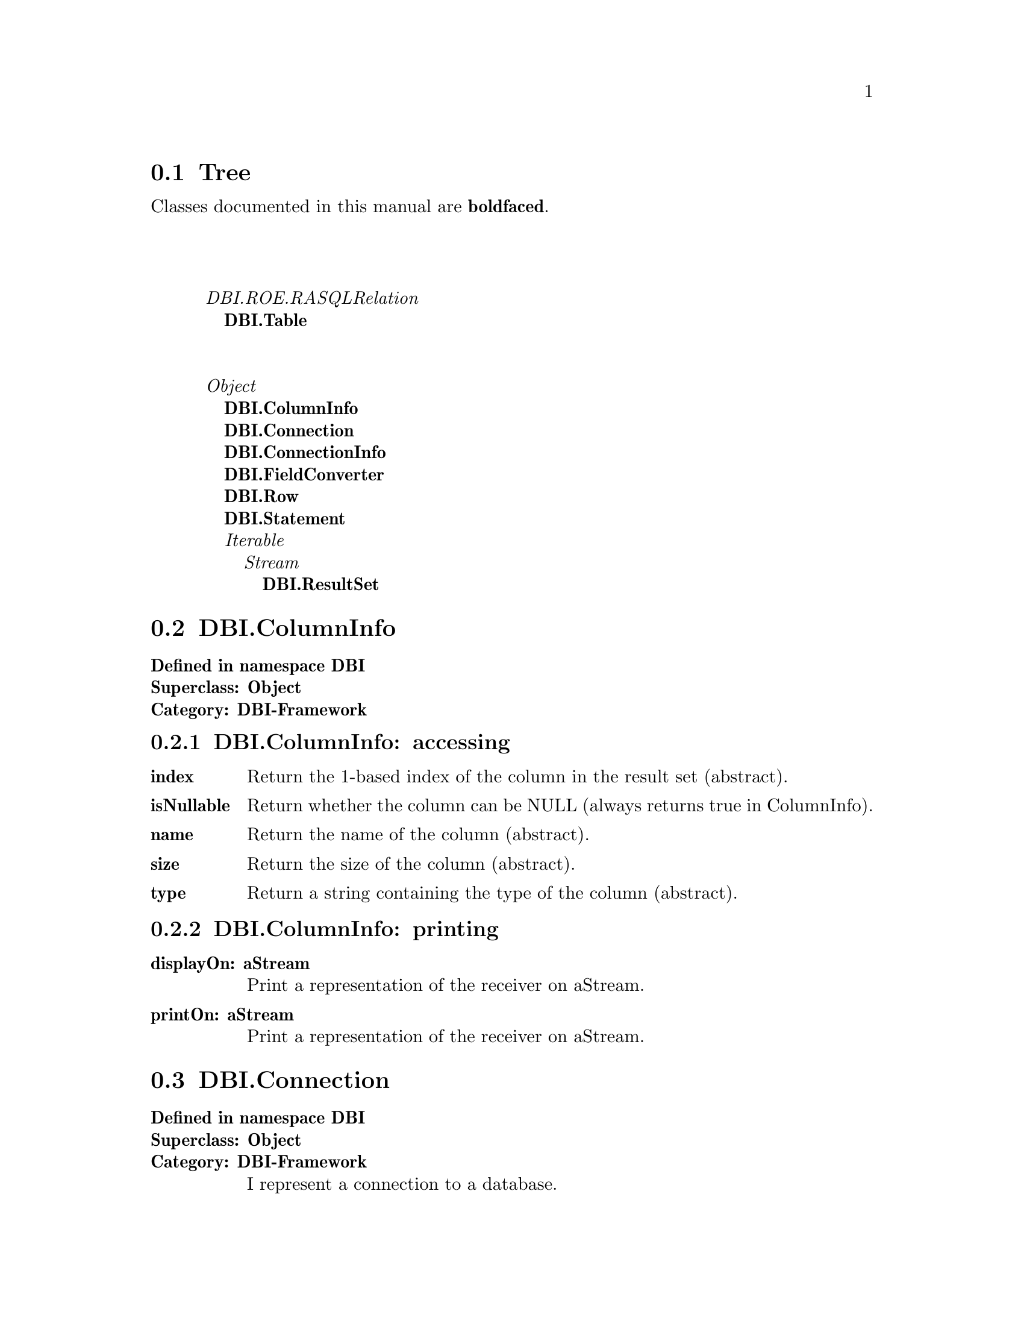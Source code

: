 @c Define the class index, method index, and selector cross-reference
@ifclear CLASS-INDICES
@set CLASS-INDICES
@defindex cl
@defcodeindex me
@defcodeindex sl 
@end ifclear

@c These are used for both TeX and HTML
@set BEFORE1
@set  AFTER1
@set BEFORE2
@set  AFTER2

@ifinfo
@c Use asis so that leading and trailing spaces are meaningful.
@c Remember we're inside a @menu command, hence the blanks are
@c kept in the output.
@set BEFORE1 @asis{* }
@set  AFTER1 @asis{::}
@set BEFORE2 @asis{  (}
@set  AFTER2 @asis{)}
@end ifinfo

@macro class {a,b}
@value{BEFORE1}\a\\a\@b{\b\}@value{AFTER1}
@end macro
@macro superclass {a,b}
\a\\a\@value{BEFORE2}@i{\b\}@value{AFTER2}
@end macro

@ifnotinfo
@macro begindetailmenu
@display
@end macro
@macro enddetailmenu
@end display
@end macro
@end ifnotinfo

@ifinfo
@macro begindetailmenu
@detailmenu
@end macro
@macro enddetailmenu
@end detailmenu
@end macro
@end ifinfo

@iftex
@macro beginmenu
@end macro
@macro endmenu
@end macro
@end iftex

@ifnottex
@macro beginmenu
@menu
@end macro
@macro endmenu
@end menu
@end macro
@end ifnottex

@beginmenu
@ifnottex
Alphabetic list:
* DBI.ColumnInfo::
* DBI.Connection::
* DBI.ConnectionInfo::
* DBI.FieldConverter::
* DBI.ResultSet::
* DBI.Row::
* DBI.Statement::
* DBI.Table::
@end ifnottex

@ifinfo
Class tree:
@end ifinfo
@iftex
@section Tree
@end iftex
@ifnotinfo

Classes documented in this manual are @b{boldfaced}.

@end ifnotinfo
@begindetailmenu
@superclass{@t{}, DBI.ROE.RASQLRelation}
@class{@t{ }, DBI.Table}
@superclass{@t{}, Object}
@class{@t{ }, DBI.ColumnInfo}
@class{@t{ }, DBI.Connection}
@class{@t{ }, DBI.ConnectionInfo}
@class{@t{ }, DBI.FieldConverter}
@class{@t{ }, DBI.Row}
@class{@t{ }, DBI.Statement}
@superclass{@t{ }, Iterable}
@superclass{@t{  }, Stream}
@class{@t{   }, DBI.ResultSet}
@enddetailmenu
@endmenu
@unmacro class
@unmacro superclass
@unmacro endmenu
@unmacro beginmenu
@unmacro enddetailmenu
@unmacro begindetailmenu
@node DBI.ColumnInfo
@section DBI.ColumnInfo
@clindex DBI.ColumnInfo

@table @b
@item Defined in namespace DBI
@itemx Superclass: Object
@itemx Category: DBI-Framework

@end table

@menu
* DBI.ColumnInfo-accessing::  (instance)
* DBI.ColumnInfo-printing::  (instance)
@end menu



@node DBI.ColumnInfo-accessing
@subsection DBI.ColumnInfo:@- accessing

@table @b
@meindex index
@item index
Return the 1-based index of the column in the result set (abstract).


@meindex isNullable
@item isNullable
Return whether the column can be NULL (always returns true in
ColumnInfo).


@meindex name
@item name
Return the name of the column (abstract).


@meindex size
@item size
Return the size of the column (abstract).


@meindex type
@item type
Return a string containing the type of the column (abstract).


@end table



@node DBI.ColumnInfo-printing
@subsection DBI.ColumnInfo:@- printing

@table @b
@meindex displayOn:@-
@item displayOn:@- aStream
Print a representation of the receiver on aStream.


@meindex printOn:@-
@item printOn:@- aStream
Print a representation of the receiver on aStream.


@end table

@node DBI.Connection
@section DBI.Connection
@clindex DBI.Connection

@table @b
@item Defined in namespace DBI
@itemx Superclass: Object
@itemx Category: DBI-Framework
I represent a connection to a database.
@end table

@menu
* DBI.Connection class-connecting::  (class)
* DBI.Connection class-initialization::  (class)
* DBI.Connection-accessing::  (instance)
* DBI.Connection-connecting::  (instance)
* DBI.Connection-querying::  (instance)
@end menu



@node DBI.Connection class-connecting
@subsection DBI.Connection class:@- connecting

@table @b
@meindex connect:@-user:@-password:@-
@item connect:@- aDSN user:@- aUserName password:@- aPassword
Connect to the database server identified by aDSN using the given
username and password.  The DSN is in the format
dbi:@-DriverName:@-dbname=database_name;host=hostname;port=port
Where dbi is constant, DriverName is the name of the driver, and
everything else is parameters in the form name1=value1;name2=value2;...

Individual drivers may parse the parameters differently, though
the existing ones all support parameters dbname, host and port.


@meindex paramConnect:@-user:@-password:@-
@item paramConnect:@- params user:@- aUserName password:@- aPassword
Connect to the database server using the parameters in params (a
Dictionary) and the given username and password (abstract).


@end table



@node DBI.Connection class-initialization
@subsection DBI.Connection class:@- initialization

@table @b
@meindex updateDriverList
@item updateDriverList
Private - Look for new subclasses of Connection.


@end table



@node DBI.Connection-accessing
@subsection DBI.Connection:@- accessing

@table @b
@meindex >>
@item >> aString
Returns a Table object corresponding to the given table.


@meindex database
@item database
Returns the database name for this connection.  This corresponds
to the catalog in SQL standard parlance (abstract).


@meindex fieldConverter
@item fieldConverter
Returns a FieldConverter that can be used to insert Smalltalk
objects into queries.


@meindex tableAt:@-
@item tableAt:@- aString
Returns a Table object corresponding to the given table.


@meindex tableAt:@-ifAbsent:@-
@item tableAt:@- aString ifAbsent:@- aBlock
Returns a Table object corresponding to the given table.


@end table



@node DBI.Connection-connecting
@subsection DBI.Connection:@- connecting

@table @b
@meindex close
@item close
Close the connection now; should happen on GC too (abstract).


@end table



@node DBI.Connection-querying
@subsection DBI.Connection:@- querying

@table @b
@meindex do:@-
@slindex rowsAffected
@item do:@- aSQLQuery
Executes a SQL statement (usually one that doesn't return a result set).
Return value is a ResultSet, to which you can send #rowsAffected
(abstract).


@meindex prepare:@-
@item prepare:@- aSQLQuery
Creates a statement object, that can be executed (with parameters, if
applicable) repeatedly (abstract).


@meindex primTableAt:@-ifAbsent:@-
@item primTableAt:@- aString ifAbsent:@- aBlock
Returns a Table object corresponding to the given table.  Should be
overridden by subclasses.


@meindex select:@-
@item select:@- aSQLQuery
Prepares and executes a SQL statement. Returns the result set or
throws an exception on failure (abstract).


@end table

@node DBI.ConnectionInfo
@section DBI.ConnectionInfo
@clindex DBI.ConnectionInfo

@table @b
@item Defined in namespace DBI
@itemx Superclass: Object
@itemx Category: DBI-Framework
A utility class to contain connection info.
@end table

@menu
* DBI.ConnectionInfo class-instance creation::  (class)
* DBI.ConnectionInfo-accessing::  (instance)
@end menu



@node DBI.ConnectionInfo class-instance creation
@subsection DBI.ConnectionInfo class:@- instance creation

@table @b
@meindex fromDSN:@-
@item fromDSN:@- aDSN
Parse a DSN in the format
dbi:@-DriverName:@-dbname=database_name;host=hostname;port=port where
dbi is constant, DriverName is the name of the driver, and everything
else is parameters in the form name1=value1;name2=value2;...


@end table



@node DBI.ConnectionInfo-accessing
@subsection DBI.ConnectionInfo:@- accessing

@table @b
@meindex driver
@item driver
Answer the driver; this is not the driver class.


@meindex driver:@-
@item driver:@- aString
Set the driver; this is not the driver class.


@meindex paramString:@-
@item paramString:@- aString
Set the parameter list.


@meindex params
@item params
Return the parsed parameters in a Dictionary.


@meindex scheme
@item scheme
Answer the scheme; the only supported one is 'dbi'.


@meindex scheme:@-
@item scheme:@- aString
Set the scheme; the only supported one is 'dbi'.


@end table

@node DBI.FieldConverter
@section DBI.FieldConverter
@clindex DBI.FieldConverter

@table @b
@item Defined in namespace DBI
@itemx Superclass: Object
@itemx Category: DBI

@end table

@menu
* DBI.FieldConverter class-instance creation::  (class)
* DBI.FieldConverter-actions::  (instance)
* DBI.FieldConverter-converting-smalltalk::  (instance)
@end menu



@node DBI.FieldConverter class-instance creation
@subsection DBI.FieldConverter class:@- instance creation

@table @b
@meindex new
@item new
Not commented.

@meindex uniqueInstance
@item uniqueInstance
Not commented.

@end table



@node DBI.FieldConverter-actions
@subsection DBI.FieldConverter:@- actions

@table @b
@meindex print:@-on:@-
@item print:@- aValue on:@- aStream
Not commented.

@meindex printString:@-
@item printString:@- aValue
Not commented.

@end table



@node DBI.FieldConverter-converting-smalltalk
@subsection DBI.FieldConverter:@- converting-smalltalk

@table @b
@meindex writeBoolean:@-on:@-
@item writeBoolean:@- aBoolean on:@- aStream
Not commented.

@meindex writeDate:@-on:@-
@item writeDate:@- aDate on:@- aStream
Not commented.

@meindex writeDateTime:@-on:@-
@item writeDateTime:@- aDateTime on:@- aStream
Not commented.

@meindex writeFloat:@-on:@-
@item writeFloat:@- aFloat on:@- aStream
Not commented.

@meindex writeInteger:@-on:@-
@item writeInteger:@- anInteger on:@- aStream
Not commented.

@meindex writeQuotedDate:@-on:@-
@item writeQuotedDate:@- aDate on:@- aStream
Not commented.

@meindex writeQuotedTime:@-on:@-
@item writeQuotedTime:@- aDate on:@- aStream
Not commented.

@meindex writeTime:@-on:@-
@item writeTime:@- aTime on:@- aStream
Not commented.

@end table

@node DBI.ResultSet
@section DBI.ResultSet
@clindex DBI.ResultSet

@table @b
@item Defined in namespace DBI
@itemx Superclass: Stream
@itemx Category: DBI-Framework
I represent a result set, ie. the set of rows returned from a SELECT statement.
I may also be returned for DML statements (INSERT, UPDATE, DELETE), in which
case I only hold the number of rows affected.
@end table

@menu
* DBI.ResultSet-accessing::  (instance)
* DBI.ResultSet-cursor access::  (instance)
* DBI.ResultSet-printing::  (instance)
* DBI.ResultSet-stream protocol::  (instance)
@end menu



@node DBI.ResultSet-accessing
@subsection DBI.ResultSet:@- accessing

@table @b
@meindex columnAt:@-
@item columnAt:@- aIndex
Answer the aIndex'th column name.


@meindex columnNames
@item columnNames
Answer an array of column names in order (abstract).


@meindex columns
@item columns
Answer a Dictionary of column name -> ColumnInfo pairs (abstract).


@meindex isDML
@item isDML
Returns true if the statement was not a SELECT or similar operation
(e.g. SHOW, DESCRIBE, EXPLAIN).


@meindex isSelect
@item isSelect
Returns true if the statement was a SELECT or similar operation
(e.g. SHOW, DESCRIBE, EXPLAIN), false otherwise.


@meindex rowCount
@item rowCount
Returns the number of rows in the result set;
error for DML statements.


@meindex rows
@item rows
Answer the contents of the execution result as array of Rows.


@meindex rowsAffected
@item rowsAffected
For DML statments, returns the number of rows affected;
error for SELECT statements.


@meindex statement
@item statement
Return the Statement, if any, that generated the result set.


@end table



@node DBI.ResultSet-cursor access
@subsection DBI.ResultSet:@- cursor access

@table @b
@meindex atEnd
@item atEnd
Return whether all the rows in the result set have been consumed.
(abstract).


@meindex fetch
@item fetch
Return the next row, or nil if at the end of the result set.


@meindex next
@item next
Return the next row, or raise an error if at the end of the stream
(abstract).


@end table



@node DBI.ResultSet-printing
@subsection DBI.ResultSet:@- printing

@table @b
@meindex printOn:@-
@item printOn:@- aStream
Print a representation of the receiver on aStream.


@end table



@node DBI.ResultSet-stream protocol
@subsection DBI.ResultSet:@- stream protocol

@table @b
@meindex position
@item position
Returns the current row index (0-based) in the result set (abstract).


@meindex position:@-
@item position:@- anInteger
Sets the current row index (0-based) in the result set (abstract).


@meindex size
@item size
Returns the number of rows in the result set.


@end table

@node DBI.Row
@section DBI.Row
@clindex DBI.Row

@table @b
@item Defined in namespace DBI
@itemx Superclass: Object
@itemx Category: DBI-Framework
I represent a row in a result set.
@end table

@menu
* DBI.Row-accessing::  (instance)
* DBI.Row-printing::  (instance)
@end menu



@node DBI.Row-accessing
@subsection DBI.Row:@- accessing

@table @b
@meindex asArray
@item asArray
Return the values of the columns.


@meindex asDictionary
@item asDictionary
Return the names and values of the columns as a dictionary.


@meindex at:@-
@item at:@- aColumnName
Return the value of the named column (abstract).


@meindex atIndex:@-
@item atIndex:@- aColumnIndex
Return the value of the column at the given 1-based index (abstract).


@meindex columnAt:@-
@item columnAt:@- aIndex
Return a ColumnInfo object for the aIndex-th column in the row.


@meindex columnCount
@item columnCount
Return the number of columns in the row.


@meindex columnNames
@item columnNames
Return an array of column names for the columns in the row.


@meindex columns
@item columns
Return a Dictionary of ColumnInfo objects for the columns in the row,
where the keys are the column names.


@meindex keysAndValuesDo:@-
@item keysAndValuesDo:@- aBlock
Pass to aBlock each column name and the corresponding value.


@meindex resultSet
@item resultSet
Return the result set that includes the receiver.


@end table



@node DBI.Row-printing
@subsection DBI.Row:@- printing

@table @b
@meindex printOn:@-
@item printOn:@- aStream
Print a representation of the receiver on aStream.


@end table

@node DBI.Statement
@section DBI.Statement
@clindex DBI.Statement

@table @b
@item Defined in namespace DBI
@itemx Superclass: Object
@itemx Category: DBI-Framework
I represent a prepared statement.
@end table

@menu
* DBI.Statement class-instance creation::  (class)
* DBI.Statement-querying::  (instance)
@end menu



@node DBI.Statement class-instance creation
@subsection DBI.Statement class:@- instance creation

@table @b
@meindex on:@-
@item on:@- aConnection
Return a new statement for this connection.


@end table



@node DBI.Statement-querying
@subsection DBI.Statement:@- querying

@table @b
@meindex execute
@item execute
Execute with no parameters (abstract).


@meindex executeWith:@-
@item executeWith:@- aParameter
Execute with one parameters.


@meindex executeWith:@-with:@-
@item executeWith:@- aParam1 with:@- aParam2
Execute with two parameters.


@meindex executeWith:@-with:@-with:@-
@item executeWith:@- aParam1 with:@- aParam2 with:@- aParam3
Execute with three parameters.


@meindex executeWithAll:@-
@item executeWithAll:@- aParams
Execute taking parameters from the Collection aParams (abstract).


@end table

@node DBI.Table
@section DBI.Table
@clindex DBI.Table

@table @b
@item Defined in namespace DBI
@itemx Superclass: DBI.ROE.RASQLRelation
@itemx Category: DBI

@end table

@menu
* DBI.Table-accessing::  (instance)
* DBI.Table-core::  (instance)
* DBI.Table-printing::  (instance)
@end menu



@node DBI.Table-accessing
@subsection DBI.Table:@- accessing

@table @b
@meindex columnAt:@-
@item columnAt:@- aIndex
Answer the aIndex'th column name.


@meindex columnNames
@item columnNames
Answer an array of column names in order (abstract).


@meindex columns
@item columns
Not commented.

@meindex database
@item database
Returns the database name for this table.  This corresponds
to the catalog in SQL standard parlance.


@end table



@node DBI.Table-core
@subsection DBI.Table:@- core

@table @b
@meindex size
@item size
Not commented.

@end table



@node DBI.Table-printing
@subsection DBI.Table:@- printing

@table @b
@meindex print:@-on:@-
@item print:@- anObject on:@- aStream
Not commented.

@end table

